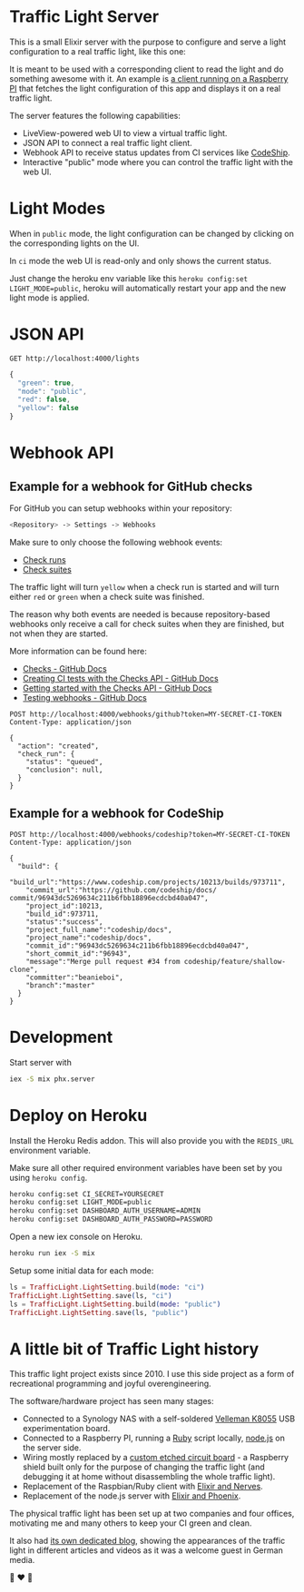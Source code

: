 #+html: <p align="center"> <img width="176" height="306" src="https://raw.githubusercontent.com/fabrik42/traffic-light-server-elixir/master/assets/doc/web_ui.png"></p>
* Traffic Light Server
This is a small Elixir server with the purpose to configure and serve a light configuration to a real traffic light, like this one:

#+html: <p align="center"> <img width="350" height="350" src="https://raw.githubusercontent.com/fabrik42/traffic-light-server-elixir/master/assets/doc/real_traffic_light_square.jpg"></p>

It is meant to be used with a corresponding client to read the light and do something awesome with it. An example is [[https://github.com/fabrik42/traffic-light-client-elixir][a client running on a Raspberry PI]] that fetches the light configuration of this app and displays it on a real traffic light.

The server features the following capabilities:
- LiveView-powered web UI to view a virtual traffic light.
- JSON API to connect a real traffic light client.
- Webhook API to receive status updates from CI services like [[https://documentation.codeship.com/general/projects/notifications/][CodeShip]].
- Interactive "public" mode where you can control the traffic light with the web UI.
* Light Modes
When in =public= mode, the light configuration can be changed by clicking on the corresponding lights on the UI.

In =ci= mode the web UI is read-only and only shows the current status.

Just change the heroku env variable like this =heroku config:set LIGHT_MODE=public=, heroku will automatically restart your app and the new light mode is applied.
* JSON API

#+begin_src restclient
GET http://localhost:4000/lights
#+end_src

#+BEGIN_SRC js
{
  "green": true,
  "mode": "public",
  "red": false,
  "yellow": false
}
#+END_SRC
* Webhook API
** Example for a webhook for GitHub checks
For GitHub you can setup webhooks within your repository:

#+begin_src sh
<Repository> -> Settings -> Webhooks
#+end_src

Make sure to only choose the following webhook events:

- [[https://developer.github.com/webhooks/event-payloads/#check_run][Check runs]]
- [[https://developer.github.com/webhooks/event-payloads/#check_suite][Check suites]]

The traffic light will turn ~yellow~ when a check run is started and will turn either ~red~ or ~green~ when a check suite was finished.

The reason why both events are needed is because repository-based webhooks only receive a call for check suites when they are finished, but not when they are started.

More information can be found here:
- [[https://docs.github.com/en/rest/reference/checks#in-this-article][Checks - GitHub Docs]]
- [[https://docs.github.com/en/developers/apps/creating-ci-tests-with-the-checks-api][Creating CI tests with the Checks API - GitHub Docs]]
- [[https://docs.github.com/en/rest/guides/getting-started-with-the-checks-api][Getting started with the Checks API - GitHub Docs]]
- [[https://docs.github.com/en/developers/webhooks-and-events/testing-webhooks][Testing webhooks - GitHub Docs]]

#+begin_src restclient
POST http://localhost:4000/webhooks/github?token=MY-SECRET-CI-TOKEN
Content-Type: application/json

{
  "action": "created",
  "check_run": {
    "status": "queued",
    "conclusion": null,
  }
}
#+end_src

** Example for a webhook for CodeShip
#+begin_src restclient
POST http://localhost:4000/webhooks/codeship?token=MY-SECRET-CI-TOKEN
Content-Type: application/json

{
  "build": {
    "build_url":"https://www.codeship.com/projects/10213/builds/973711",
    "commit_url":"https://github.com/codeship/docs/ commit/96943dc5269634c211b6fbb18896ecdcbd40a047",
    "project_id":10213,
    "build_id":973711,
    "status":"success",
    "project_full_name":"codeship/docs",
    "project_name":"codeship/docs",
    "commit_id":"96943dc5269634c211b6fbb18896ecdcbd40a047",
    "short_commit_id":"96943",
    "message":"Merge pull request #34 from codeship/feature/shallow-clone",
    "committer":"beanieboi",
    "branch":"master"
  }
}
#+end_src
* Development
Start server with

#+begin_src sh
iex -S mix phx.server
#+end_src
* Deploy on Heroku
Install the Heroku Redis addon. This will also provide you with the =REDIS_URL= environment variable.

Make sure all other required environment variables have been set by you using =heroku config=.

#+begin_src sh
heroku config:set CI_SECRET=YOURSECRET
heroku config:set LIGHT_MODE=public
heroku config:set DASHBOARD_AUTH_USERNAME=ADMIN
heroku config:set DASHBOARD_AUTH_PASSWORD=PASSWORD
#+end_src

Open a new iex console on Heroku.

#+begin_src sh
heroku run iex -S mix
#+end_src

Setup some initial data for each mode:

#+begin_src elixir
ls = TrafficLight.LightSetting.build(mode: "ci")
TrafficLight.LightSetting.save(ls, "ci")
ls = TrafficLight.LightSetting.build(mode: "public")
TrafficLight.LightSetting.save(ls, "public")
#+end_src
* A little bit of Traffic Light history
This traffic light project exists since 2010. I use this side project as a form of recreational programming and joyful overengineering.

The software/hardware project has seen many stages:
- Connected to a Synology NAS with a self-soldered [[https://www.velleman.eu/products/view/?country=be&lang=de&id=351346][Velleman K8055]] USB experimentation board.
- Connected to a Raspberry PI, running a [[https://github.com/fabrik42/traffic-light-client-raspberry][Ruby]] script locally, [[https://github.com/fabrik42/traffic-light-server][node.js]] on the server side.
- Wiring mostly replaced by a [[https://raw.githubusercontent.com/fabrik42/traffic-light-client-elixir/master/assets/doc/shield.jpg][custom etched circuit board]] - a Raspberry shield built only for the purpose of changing the traffic light (and debugging it at home without disassembling the whole traffic light).
- Replacement of the Raspbian/Ruby client with [[https://github.com/fabrik42/traffic-light-client-elixir][Elixir and Nerves]].
- Replacement of the node.js server with [[https://github.com/fabrik42/traffic-light-server-elixir][Elixir and Phoenix]].

The physical traffic light has been set up at two companies and four offices, motivating me and many others to keep your CI green and clean.

It also had [[https://traffic-light.tumblr.com/][its own dedicated blog]], showing the appearances of the traffic light in different articles and videos as it was a welcome guest in German media.

🚥 ❤ 🚥
